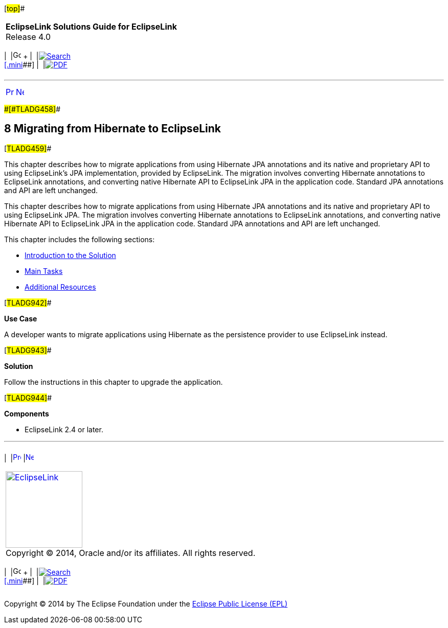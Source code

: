 [[cse]][#top]##

[width="100%",cols="<50%,>50%",]
|===
|*EclipseLink Solutions Guide for EclipseLink* +
Release 4.0 a|
[width="99%",cols="20%,^16%,16%,^16%,16%,^16%",]
|===
|  |image:../../dcommon/images/contents.png[Go To Table Of
Contents,width=16,height=16] + | 
|link:../../[image:../../dcommon/images/search.png[Search] +
[.mini]##] | 
|link:../eclipselink_otlcg.pdf[image:../../dcommon/images/pdf_icon.png[PDF]]
|===

|===

'''''

[cols="^,^,",]
|===
|link:migrnativetoplink002.htm[image:../../dcommon/images/larrow.png[Previous,width=16,height=16]]
|link:migrhib001.htm[image:../../dcommon/images/rarrow.png[Next,width=16,height=16]]
| 
|===

[#CHDFDCII]####[#TLADG458]####

== [.secnum]#8# Migrating from Hibernate to EclipseLink

[#TLADG459]##

This chapter describes how to migrate applications from using Hibernate
JPA annotations and its native and proprietary API to using
EclipseLink's JPA implementation, provided by EclipseLink. The migration
involves converting Hibernate annotations to EclipseLink annotations,
and converting native Hibernate API to EclipseLink JPA in the
application code. Standard JPA annotations and API are left unchanged.

This chapter describes how to migrate applications from using Hibernate
JPA annotations and its native and proprietary API to using EclipseLink
JPA. The migration involves converting Hibernate annotations to
EclipseLink annotations, and converting native Hibernate API to
EclipseLink JPA in the application code. Standard JPA annotations and
API are left unchanged.

This chapter includes the following sections:

* link:migrhib001.htm#BGBCDEFG[Introduction to the Solution]
* link:migrhib002.htm#BGBBIHFB[Main Tasks]
* link:migrhib003.htm#BGBCJFAD[Additional Resources]

[#TLADG942]##

*Use Case*

A developer wants to migrate applications using Hibernate as the
persistence provider to use EclipseLink instead.

[#TLADG943]##

*Solution*

Follow the instructions in this chapter to upgrade the application.

[#TLADG944]##

*Components*

* EclipseLink 2.4 or later.

'''''

[width="66%",cols="50%,^,>50%",]
|===
a|
[width="96%",cols=",^50%,^50%",]
|===
| 
|link:migrnativetoplink002.htm[image:../../dcommon/images/larrow.png[Previous,width=16,height=16]]
|link:migrhib001.htm[image:../../dcommon/images/rarrow.png[Next,width=16,height=16]]
|===

|http://www.eclipse.org/eclipselink/[image:../../dcommon/images/ellogo.png[EclipseLink,width=150]] +
Copyright © 2014, Oracle and/or its affiliates. All rights reserved.
link:../../dcommon/html/cpyr.htm[ +
] a|
[width="99%",cols="20%,^16%,16%,^16%,16%,^16%",]
|===
|  |image:../../dcommon/images/contents.png[Go To Table Of
Contents,width=16,height=16] + | 
|link:../../[image:../../dcommon/images/search.png[Search] +
[.mini]##] | 
|link:../eclipselink_otlcg.pdf[image:../../dcommon/images/pdf_icon.png[PDF]]
|===

|===

[[copyright]]
Copyright © 2014 by The Eclipse Foundation under the
http://www.eclipse.org/org/documents/epl-v10.php[Eclipse Public License
(EPL)] +
